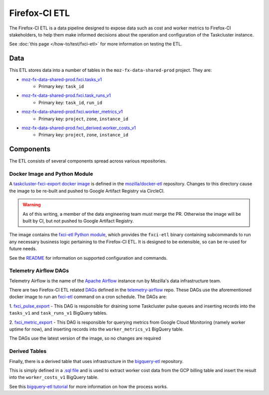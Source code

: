 Firefox-CI ETL
==============

The Firefox-CI ETL is a data pipeline designed to expose data such as cost and
worker metrics to Firefox-CI stakeholders, to help them make informed decisions
about the operation and configuration of the Taskcluster instance.

See :doc:`this page </how-to/test/fxci-etl>` for more information on testing the
ETL.

Data
----

This ETL stores data into a number of tables in the ``moz-fx-data-shared-prod``
project. They are:

* `moz-fx-data-shared-prod.fxci.tasks_v1`_
   * Primary key: ``task_id``
* `moz-fx-data-shared-prod.fxci.task_runs_v1`_
   * Primary key: ``task_id``, ``run_id``
* `moz-fx-data-shared-prod.fxci.worker_metrics_v1`_
   * Primary key: ``project``, ``zone``, ``instance_id``
* `moz-fx-data-shared-prod.fxci_derived.worker_costs_v1`_
   * Primary key: ``project``, ``zone``, ``instance_id``

.. _moz-fx-data-shared-prod.fxci.tasks_v1: https://console.cloud.google.com/bigquery?project=moz-fx-data-shared-prod&ws=!1m5!1m4!4m3!1smoz-fx-data-shared-prod!2sfxci!3stask_runs_v1
.. _moz-fx-data-shared-prod.fxci.task_runs_v1: https://console.cloud.google.com/bigquery?project=moz-fx-data-shared-prod&ws=!1m5!1m4!4m3!1smoz-fx-data-shared-prod!2sfxci!3stask_runs_v1
.. _moz-fx-data-shared-prod.fxci_derived.worker_costs_v1: https://console.cloud.google.com/bigquery?project=moz-fx-data-shared-prod&ws=!1m5!1m4!4m3!1smoz-fx-data-shared-prod!2sfxci_derived!3sworker_costs_v1
.. _moz-fx-data-shared-prod.fxci.worker_metrics_v1: https://console.cloud.google.com/bigquery?project=moz-fx-data-shared-prod&ws=!1m5!1m4!4m3!1smoz-fx-data-shared-prod!2sfxci!3sworker_metrics_v1

Components
----------

The ETL consists of several components spread across various repositories.

Docker Image and Python Module
~~~~~~~~~~~~~~~~~~~~~~~~~~~~~~

A `taskcluster-fxci-export docker image`_ is defined in the
`mozilla/docker-etl`_ repository. Changes to this directory cause
the image to be re-built and pushed to Google Artifact Registry via CircleCI.

.. warning::
   As of this writing, a member of the data engineering team must merge the PR.
   Otherwise the image will be built by CI, but not pushed to Google Artifact
   Registry.

The image contains the `fxci-etl Python module`_, which
provides the ``fxci-etl`` binary containing subcommands to run any necessary
business logic pertaining to the Firefox-CI ETL. It is designed to be
extensible, so can be re-used for future needs.

See the `README`_ for information on supported configuration
and commands.

Telemetry Airflow DAGs
~~~~~~~~~~~~~~~~~~~~~~

Telemetry Airflow is the name of the `Apache Airflow`_ instance run by
Mozilla's data infrastructure team.

There are two Firefox-CI ETL related `DAGs`_ defined in
the `telemetry-airflow`_ repo. These DAGs use the aforementioned docker image
to run an `fxci-etl`_ command on a cron schedule. The DAGs are:

1. `fxci_pulse_export`_ - This DAG is
responsible for draining some Taskcluster pulse queues and inserting records
into the ``tasks_v1`` and ``task_runs_v1`` BigQuery tables.

2. `fxci_metric_export`_ - This DAG is
responsible for querying metrics from Google Cloud Monitoring (namely worker
uptime for now), and inserting records into the ``worker_metrics_v1``
BigQuery table.

The DAGs use the latest version of the image, so no changes are required

Derived Tables
~~~~~~~~~~~~~~

Finally, there is a derived table that uses infrastructure in the
`bigquery-etl`_ repository.

This is simply defined in a `.sql file`_ and is used to extract
worker cost data from the GCP billing table and insert the result into the
``worker_costs_v1`` BigQuery table.

See this `bigquery-etl tutorial`_ for more information on
how the process works.

.. _Apache Airflow: https://airflow.apache.org/
.. _DAGs: https://airflow.apache.org/docs/apache-airflow/stable/core-concepts/dags.html
.. _bigquery-etl: https://github.com/mozilla/bigquery-etl
.. _bigquery-etl tutorial: https://mozilla.github.io/bigquery-etl/cookbooks/creating_a_derived_dataset/
.. _mozilla/docker-etl: https://github.com/mozilla/docker-etl
.. _fxci-etl: https://github.com/mozilla/docker-etl/blob/main/jobs/fxci-taskcluster-export
.. _taskcluster-fxci-export docker image: https://github.com/mozilla/docker-etl/blob/main/jobs/fxci-taskcluster-export
.. _fxci-etl Python module: https://github.com/mozilla/docker-etl/blob/main/jobs/fxci-taskcluster-export/fxci_etl
.. _README: https://github.com/mozilla/docker-etl/blob/main/jobs/fxci-taskcluster-export/README.md
.. _telemetry-airflow: https://github.com/mozilla/telemetry-airflow
.. _fxci_metric_export: https://github.com/mozilla/telemetry-airflow/blob/main/dags/fxci_metric_export.py
.. _fxci_pulse_export: https://github.com/mozilla/telemetry-airflow/blob/main/dags/fxci_pulse_export.py
.. _.sql file: https://github.com/mozilla/bigquery-etl/blob/main/sql/moz-fx-data-shared-prod/fxci_derived/worker_costs_v1/query.sql
